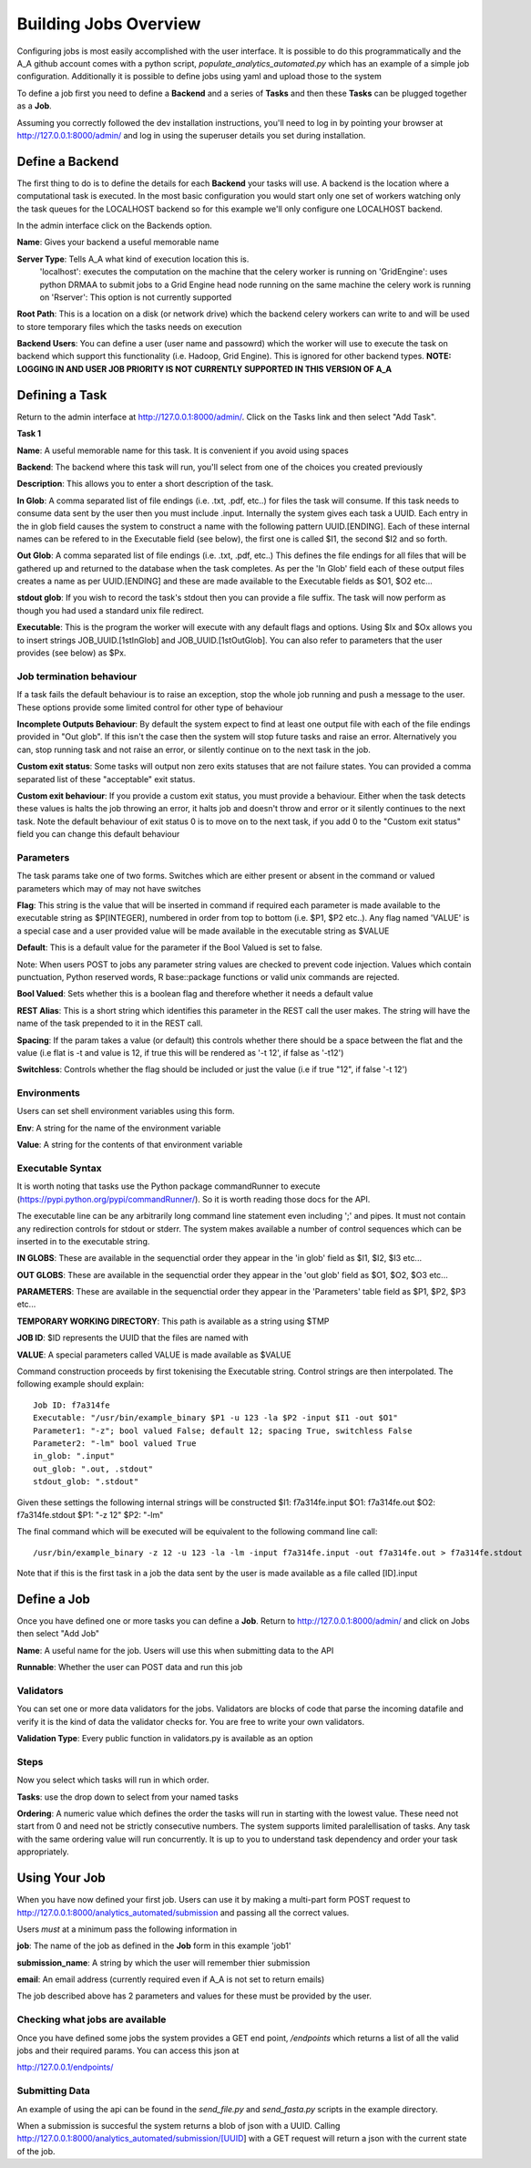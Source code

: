 .. _the_Job_UI:

Building Jobs Overview
======================

Configuring jobs is most easily accomplished with the user interface. It is
possible to do this programmatically and the A_A github account comes with a
python script, `populate_analytics_automated.py` which has an example of a simple
job configuration. Additionally it is possible to define jobs using yaml and
upload those to the system

To define a job first you need to define a **Backend** and a series of
**Tasks** and then these **Tasks** can be plugged together as a **Job**.

Assuming you correctly followed the dev installation instructions, you'll need
to log in by pointing your browser at http://127.0.0.1:8000/admin/ and log in
using the superuser details you set during installation.

Define a Backend
----------------

The first thing to do is to define the details for each **Backend** your
tasks will use. A backend is the location where a computational task is
executed. In the most basic configuration you would start only one set of workers
watching only the task queues for the LOCALHOST backend so for this example
we'll only configure one LOCALHOST backend.

In the admin interface click on the Backends option.

.. image:: backend_config.png

**Name**: Gives your backend a useful memorable name

**Server Type**: Tells A_A what kind of execution location this is.
  'localhost': executes the computation on the machine that the celery worker is
  running on
  'GridEngine': uses python DRMAA to submit jobs to a Grid Engine head node running on the same machine the celery work is running on
  'Rserver': This option is not currently supported

**Root Path**: This is a location on a disk (or network drive) which the backend
celery workers can write to and will be used to store temporary files which the
tasks needs on execution

**Backend Users**: You can define a user (user name and passowrd) which the worker
will use to execute the task on backend which support this functionality
(i.e. Hadoop, Grid Engine). This is ignored for other backend types.
**NOTE: LOGGING IN AND USER JOB PRIORITY IS NOT CURRENTLY SUPPORTED IN
THIS VERSION OF A_A**

Defining a Task
---------------

Return to the admin interface at http://127.0.0.1:8000/admin/.
Click on the Tasks link and then select "Add Task".

**Task 1**

.. image:: task1.png

**Name**: A useful memorable name for this task. It is convenient if you avoid
using spaces

**Backend**: The backend where this task will run, you'll select from one of
the choices you created previously

**Description**: This allows you to enter a short description of the task.

**In Glob**: A comma separated list of file endings (i.e. .txt, .pdf, etc..)
for files the task will consume. If this task needs to consume data sent
by the user then you must include .input. Internally the system gives each task
a UUID. Each entry in the in glob field causes the system to construct a name
with the following pattern UUID.[ENDING]. Each of these internal names
can be refered to in the Executable field (see below), the first one is called
$I1, the second $I2 and so forth.

**Out Glob**: A comma separated list of file endings (i.e. .txt, .pdf, etc..)
This defines the file endings for all files that will be gathered up and
returned to the database when the task completes. As per the 'In Glob' field
each of these output files creates a name as per UUID.[ENDING] and
these are made available to the Executable fields as $O1, $O2 etc...

**stdout glob**: If you wish to record the task's stdout then you can provide a
file suffix. The task will now perform as though you had used a standard unix
file redirect.

**Executable**: This is the program the worker will execute with any default
flags and options. Using $Ix and $Ox allows you to insert
strings JOB_UUID.[1stInGlob] and JOB_UUID.[1stOutGlob]. You can also refer to
parameters that the user provides (see below) as $Px.

Job termination behaviour
^^^^^^^^^^^^^^^^^^^^^^^^^

If a task fails the default behaviour is to raise an exception, stop the
whole job running and push a message to the user. These options provide
some limited control for other type of behaviour

**Incomplete Outputs Behaviour**: By default the system expect to find at least
one output file with each of the file endings provided in "Out glob". If this
isn't the case then the system will stop future tasks and raise an error.
Alternatively you can, stop running task and not raise an error, or silently
continue on to the next task in the job.

**Custom exit status**: Some tasks will output non zero exits statuses that
are not failure states. You can provided a comma separated list of these
"acceptable" exit status.

**Custom exit behaviour**: If you provide a custom exit status, you must provide
a behaviour. Either when the task detects these values is halts the job throwing an
error, it halts job and doesn't throw and error or it silently continues to the
next task. Note the default behaviour of exit status 0 is to move on to the next
task, if you add 0 to the "Custom exit status" field you can change this default
behaviour

Parameters
^^^^^^^^^^

The task params take one of two forms. Switches which are either present or
absent in the command or valued parameters which may of may not have switches

**Flag**: This string is the value that will be inserted in command if required
each parameter is made available to the executable string as $P[INTEGER],
numbered in order from top to bottom (i.e. $P1, $P2 etc..). Any flag named
'VALUE' is a special case and  a user provided value will be made available in
the executable string as $VALUE

**Default**: This is a default value for the parameter if the Bool Valued is
set to false.

Note: When users POST to jobs any parameter string values are checked to
prevent code injection. Values which contain punctuation, Python reserved words,
R base::package functions or valid unix commands are rejected.

**Bool Valued**: Sets whether this is a boolean flag and therefore whether it
needs a default value

**REST Alias**: This is a short string which identifies this parameter in the
REST call the user makes. The string will have the name of the task prepended to
it in the REST call.

**Spacing**: If the param takes a value (or default) this controls whether
there should be a space between the flat and the value (i.e flat is -t and
value is 12, if true this will be rendered as '-t 12', if false as '-t12')

**Switchless**: Controls whether the flag should be included or just the value
(i.e if true "12", if false '-t 12')

Environments
^^^^^^^^^^^^

Users can set shell environment variables using this form.

**Env**: A string for the name of the environment variable

**Value**: A string for the contents of that environment variable

Executable Syntax
^^^^^^^^^^^^^^^^^
It is worth noting that tasks use the Python package commandRunner to execute
(https://pypi.python.org/pypi/commandRunner/). So it is worth reading those
docs for the API.

The executable line can be any arbitrarily long command line statement even
including ';' and pipes. It must not contain any redirection controls for stdout or
stderr. The system makes available a number of control sequences which can be
inserted in to the executable string.

**IN GLOBS**: These are available in the sequenctial order they appear in
the 'in glob' field as $I1, $I2, $I3 etc...

**OUT GLOBS**: These are available in the sequenctial order they appear in
the 'out glob' field as $O1, $O2, $O3 etc...

**PARAMETERS**: These are available in the sequenctial order they appear in
the 'Parameters' table field as $P1, $P2, $P3 etc...

**TEMPORARY WORKING DIRECTORY**: This path is available as a string using $TMP

**JOB ID**: $ID represents the UUID that the files are named with

**VALUE**: A special parameters called VALUE is made available as $VALUE

Command construction proceeds by first tokenising the Executable string.
Control strings are then interpolated. The following example should explain::

    Job ID: f7a314fe
    Executable: "/usr/bin/example_binary $P1 -u 123 -la $P2 -input $I1 -out $O1"
    Parameter1: "-z"; bool valued False; default 12; spacing True, switchless False
    Parameter2: "-lm" bool valued True
    in_glob: ".input"
    out_glob: ".out, .stdout"
    stdout_glob: ".stdout"

Given these settings the following internal strings will be constructed
$I1: f7a314fe.input
$O1: f7a314fe.out
$O2: f7a314fe.stdout
$P1: "-z 12"
$P2: "-lm"

The final command which will be executed will be equivalent to the following
command line call::

    /usr/bin/example_binary -z 12 -u 123 -la -lm -input f7a314fe.input -out f7a314fe.out > f7a314fe.stdout

Note that if this is the first task in a job the data sent by the user is
made available as a file called [ID].input

Define a Job
------------

Once you have defined one or more tasks you can define a **Job**. Return to
http://127.0.0.1:8000/admin/ and click on Jobs then select "Add Job"

.. image:: job.png

**Name**: A useful name for the job. Users will use this when submitting data
to the API

**Runnable**: Whether the user can POST data and run this job

Validators
^^^^^^^^^^

You can set one or more data validators for the jobs. Validators are blocks
of code that parse the incoming datafile and verify it is the kind of
data the validator checks for. You are free to write your own
validators.

**Validation Type**: Every public function in validators.py is available as an option

Steps
^^^^^

Now you select which tasks will run in which order.

**Tasks**: use the drop down to select from your named tasks

**Ordering**: A numeric value which defines the order the tasks will run in
starting with the lowest value. These need not start from 0 and need not be
strictly consecutive numbers. The system supports limited paralellisation of
tasks. Any task with the same ordering value will run concurrently. It is
up to you to understand task dependency and order your task appropriately.

Using Your Job
--------------

When you have now defined your first job. Users can use it by making a multi-part form
POST request to http://127.0.0.1:8000/analytics_automated/submission and
passing all the correct values.

Users *must* at a minimum pass the following information in

**job**: The name of the job as defined in the **Job** form in this example 'job1'

**submission_name**: A string by which the user will remember thier submission

**email**: An email address (currently required even if A_A is not set to return emails)

The job described above has 2 parameters and values for these must be provided
by the user.

Checking what jobs are available
^^^^^^^^^^^^^^^^^^^^^^^^^^^^^^^^

Once you have defined some jobs the system provides a GET end point, `/endpoints`
which returns a list of all the valid jobs and their required params. You can
access this json at

http://127.0.0.1/endpoints/

Submitting Data
^^^^^^^^^^^^^^^

An example of using the api can be found in the `send_file.py` and
`send_fasta.py` scripts in the example directory.

When a submission is succesful the system returns a blob of json with a UUID.
Calling http://127.0.0.1:8000/analytics_automated/submission/[UUID] with a GET
request will return a json with the current state of the job.
